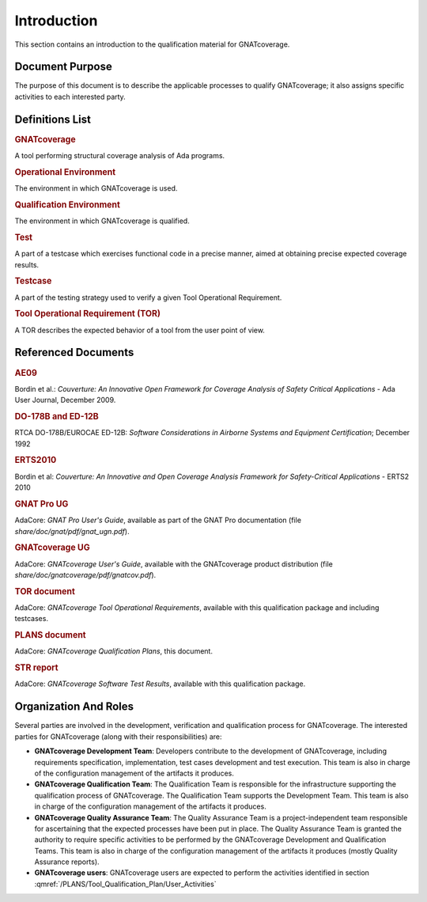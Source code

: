 ============
Introduction
============

This section contains an introduction to the qualification material for
GNATcoverage.


Document Purpose
================

The purpose of this document is to describe the applicable processes to qualify GNATcoverage; it also assigns specific activities to each interested party.

Definitions List
================

.. rubric:: GNATcoverage

A tool performing structural coverage analysis of Ada programs.

.. rubric:: Operational Environment

The environment in which GNATcoverage is used.

.. rubric:: Qualification Environment

The environment in which GNATcoverage is qualified.

.. rubric:: Test

A part of a testcase which exercises functional code in a precise manner, aimed at obtaining precise expected coverage results.

.. rubric:: Testcase

A part of the testing strategy used to verify a given Tool Operational Requirement.

.. rubric:: Tool Operational Requirement (TOR)

A TOR describes the expected behavior of a tool from the user point of view.


Referenced Documents
====================

.. rubric:: AE09

Bordin et al.: *Couverture: An Innovative Open Framework for Coverage Analysis
of Safety Critical Applications* - Ada User Journal, December 2009.

.. rubric:: DO-178B and ED-12B

RTCA DO-178B/EUROCAE ED-12B:
*Software Considerations in Airborne Systems and Equipment Certification*;
December 1992

.. rubric:: ERTS2010

Bordin et al: *Couverture: An Innovative and Open Coverage Analysis Framework
for Safety-Critical Applications* - ERTS2 2010

.. rubric:: GNAT Pro UG

AdaCore: *GNAT Pro User's Guide*, available as part of the GNAT Pro documentation
(file *share/doc/gnat/pdf/gnat_ugn.pdf*).

.. rubric:: GNATcoverage UG

AdaCore: *GNATcoverage User's Guide*, available with the GNATcoverage product
distribution (file *share/doc/gnatcoverage/pdf/gnatcov.pdf*).

.. rubric:: TOR document

AdaCore: *GNATcoverage Tool Operational Requirements*,
available with this qualification package and including testcases.

.. rubric:: PLANS document

AdaCore: *GNATcoverage Qualification Plans*,
this document.

.. rubric:: STR report

AdaCore: *GNATcoverage Software Test Results*,
available with this qualification package.


Organization And Roles
======================

Several parties are involved in the development, verification and
qualification process for GNATcoverage. The interested parties for GNATcoverage
(along with their responsibilities) are:

* **GNATcoverage Development Team**: Developers contribute to the development
  of GNATcoverage, including requirements specification, implementation, test
  cases development and test execution. This team is also in charge of the
  configuration management of the artifacts it produces.

* **GNATcoverage Qualification Team**: The Qualification Team is responsible
  for the infrastructure supporting the qualification process of GNATcoverage.
  The Qualification Team supports the Development Team. This team is also in
  charge of the configuration management of the artifacts it produces.

* **GNATcoverage Quality Assurance Team**: The Quality Assurance Team is a
  project-independent team responsible for ascertaining that the expected
  processes have been put in place. The Quality Assurance Team is granted
  the authority to require specific activities to be performed by the
  GNATcoverage Development and Qualification Teams. This team is also in charge
  of the configuration management of the artifacts it produces (mostly
  Quality Assurance reports).

* **GNATcoverage users**: GNATcoverage users are expected to perform the activities
  identified in section :qmref:`/PLANS/Tool_Qualification_Plan/User_Activities`
